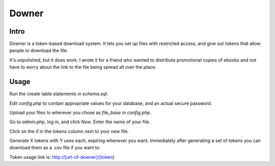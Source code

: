 ======
Downer
======

Intro
-----

Downer is a token-based download system. It lets you set up files with
restricted access, and give out tokens that allow people to download
the file.

It's unpolished, but it does work. I wrote it for a friend who wanted
to distribute promotional copies of ebooks and not have to worry about
the link to the file being spread all over the place.

Usage
-----

Run the create table statements in `schema.sql`.

Edit `config.php` to contain appropriate values for your database, and an
actual secure password.

Upload your files to wherever you chose as `file_base` in `config.php`.

Go to `admin.php`, log in, and click `New`. Enter the name of your file.

Click on the `0` in the tokens column next to your new file.

Generate X tokens with Y uses each, expiring whenever you want. Immediately
after generating a set of tokens you can download them as a .csv file if you
want to.

Token usage link is: http://[url-of-downer]/[token]
